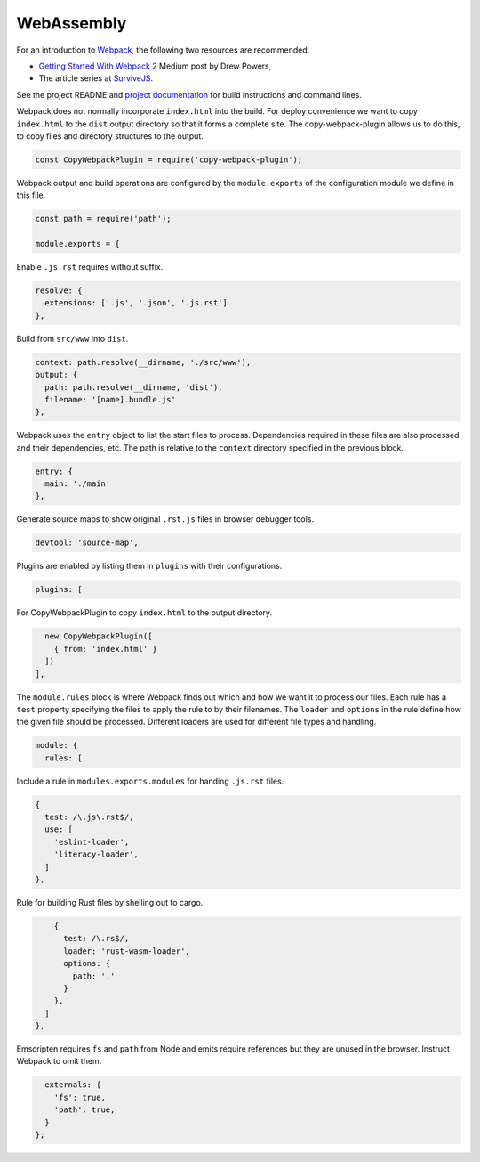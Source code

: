 WebAssembly
===========
For an introduction to Webpack_, the following two resources are recommended.

* `Getting Started With Webpack 2`_ Medium post by Drew Powers,
* The article series at SurviveJS_.

See the project README and `project documentation`_ for build instructions and
command lines.

.. _Webpack: https://webpack.js.org
.. _Getting Started With Webpack 2: https://blog.madewithenvy.com/getting-started-with-webpack-2-ed2b86c68783
.. _SurviveJS: https://survivejs.com
.. _project documentation: https://woofwoofinc.github.io/webassembly

Webpack does not normally incorporate ``index.html`` into the build. For deploy
convenience we want to copy ``index.html`` to the ``dist`` output directory so
that it forms a complete site. The copy-webpack-plugin allows us to do this, to
copy files and directory structures to the output.

.. code-block:: javascript

    const CopyWebpackPlugin = require('copy-webpack-plugin');

Webpack output and build operations are configured by the ``module.exports`` of
the configuration module we define in this file.

.. code-block:: javascript

    const path = require('path');

    module.exports = {

Enable ``.js.rst`` requires without suffix.

.. code-block:: javascript

      resolve: {
        extensions: ['.js', '.json', '.js.rst']
      },

Build from ``src/www`` into ``dist``.

.. code-block:: javascript

      context: path.resolve(__dirname, './src/www'),
      output: {
        path: path.resolve(__dirname, 'dist'),
        filename: '[name].bundle.js'
      },

Webpack uses the ``entry`` object to list the start files to process.
Dependencies required in these files are also processed and their dependencies,
etc. The path is relative to the ``context`` directory specified in the previous
block.

.. code-block:: javascript

      entry: {
        main: './main'
      },

Generate source maps to show original ``.rst.js`` files in browser debugger
tools.

.. code-block:: javascript

      devtool: 'source-map',

Plugins are enabled by listing them in ``plugins`` with their configurations.

.. code-block:: javascript

      plugins: [

For CopyWebpackPlugin to copy ``index.html`` to the output directory.

.. code-block:: javascript

        new CopyWebpackPlugin([
          { from: 'index.html' }
        ])
      ],

The ``module.rules`` block is where Webpack finds out which and how we want it
to process our files. Each rule has a ``test`` property specifying the files to
apply the rule to by their filenames. The ``loader`` and ``options`` in the rule
define how the given file should be processed. Different loaders are used for
different file types and handling.

.. code-block:: javascript

      module: {
        rules: [

Include a rule in ``modules.exports.modules`` for handing ``.js.rst`` files.

.. code-block:: javascript

          {
            test: /\.js\.rst$/,
            use: [
              'eslint-loader',
              'literacy-loader',
            ]
          },

Rule for building Rust files by shelling out to cargo.

.. code-block:: javascript

          {
            test: /\.rs$/,
            loader: 'rust-wasm-loader',
            options: {
              path: '.'
            }
          },
        ]
      },

Emscripten requires ``fs`` and ``path`` from Node and emits require references
but they are unused in the browser. Instruct Webpack to omit them.

.. code-block:: javascript

      externals: {
        'fs': true,
        'path': true,
      }
    };

